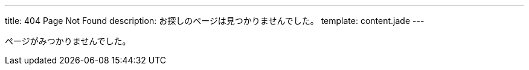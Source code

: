 ---
title: 404 Page Not Found
description: お探しのページは見つかりませんでした。
template: content.jade
---

ページがみつかりませんでした。
